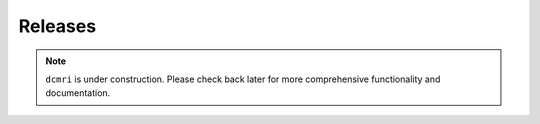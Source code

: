 ########
Releases
########

.. note::

   ``dcmri`` is under construction. Please check back later for more comprehensive functionality and documentation.






   
